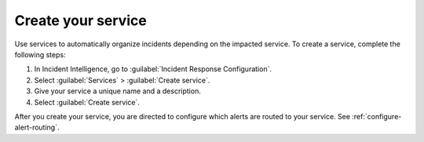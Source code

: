 .. _create-service:

Create your service
************************************************************************

Use services to automatically organize incidents depending on the impacted service. To create a service, complete the following steps:

#. In Incident Intelligence, go to :guilabel:`Incident Response Configuration`.
#. Select :guilabel:`Services` > :guilabel:`Create service`.
#. Give your service a unique name and a description. 
#. Select :guilabel:`Create service`.

After you create your service, you are directed to configure which alerts are routed to your service. See :ref:`configure-alert-routing`.
